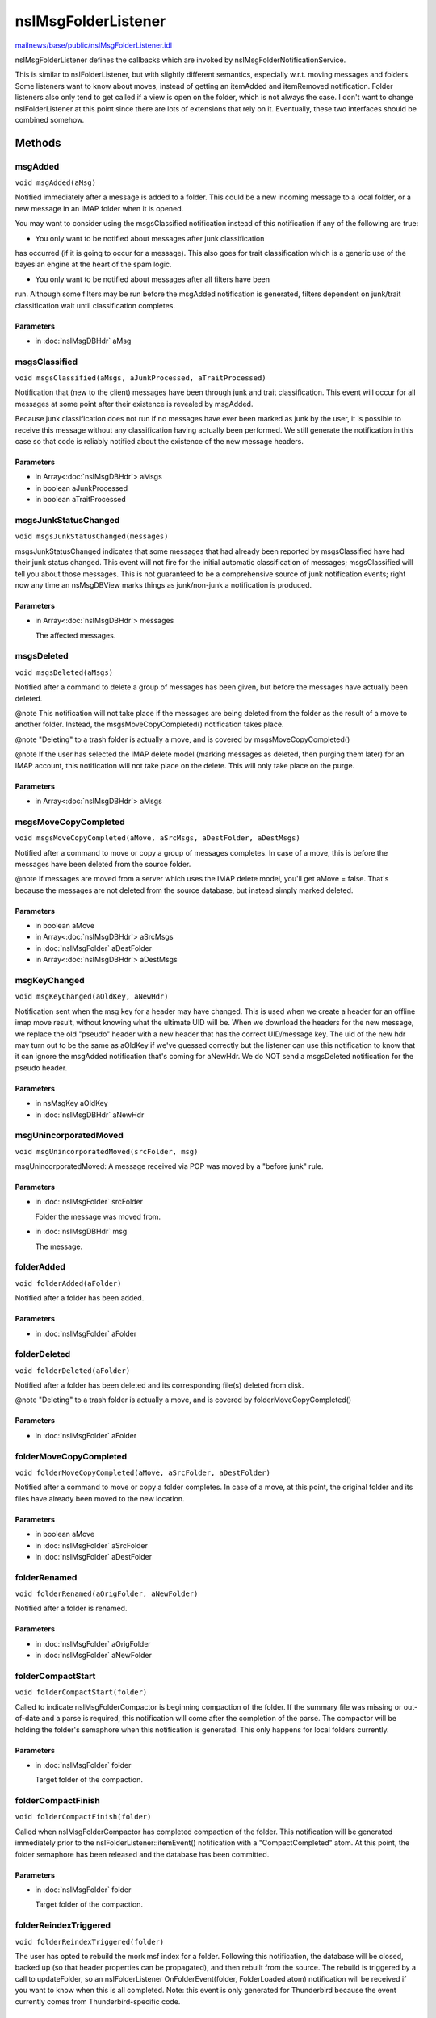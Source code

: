 ====================
nsIMsgFolderListener
====================

`mailnews/base/public/nsIMsgFolderListener.idl <https://hg.mozilla.org/comm-central/file/tip/mailnews/base/public/nsIMsgFolderListener.idl>`_

nsIMsgFolderListener defines the callbacks which are invoked by
nsIMsgFolderNotificationService.

This is similar to nsIFolderListener, but with slightly different semantics,
especially w.r.t. moving messages and folders.  Some listeners want to know
about moves, instead of getting an itemAdded and itemRemoved notification.
Folder listeners also only tend to get called if a view is open on the folder,
which is not always the case. I don't want to change nsIFolderListener at this
point since there are lots of extensions that rely on it. Eventually,
these two interfaces should be combined somehow.

Methods
=======

msgAdded
--------

``void msgAdded(aMsg)``

Notified immediately after a message is added to a folder. This could be a
new incoming message to a local folder, or a new message in an IMAP folder
when it is opened.

You may want to consider using the msgsClassified notification instead of
this notification if any of the following are true:

- You only want to be notified about messages after junk classification
has occurred (if it is going to occur for a message).  This also goes for
trait classification which is a generic use of the bayesian engine at
the heart of the spam logic.

- You only want to be notified about messages after all filters have been
run.  Although some filters may be run before the msgAdded notification
is generated, filters dependent on junk/trait classification wait until
classification completes.

Parameters
^^^^^^^^^^

* in :doc:`nsIMsgDBHdr` aMsg

msgsClassified
--------------

``void msgsClassified(aMsgs, aJunkProcessed, aTraitProcessed)``

Notification that (new to the client) messages have been through junk and
trait classification.  This event will occur for all messages at some point
after their existence is revealed by msgAdded.

Because junk classification does not run if no messages have ever been
marked as junk by the user, it is possible to receive this message without
any classification having actually been performed.  We still generate the
notification in this case so that code is reliably notified about the
existence of the new message headers.

Parameters
^^^^^^^^^^

* in Array<:doc:`nsIMsgDBHdr`> aMsgs
* in boolean aJunkProcessed
* in boolean aTraitProcessed

msgsJunkStatusChanged
---------------------

``void msgsJunkStatusChanged(messages)``

msgsJunkStatusChanged indicates that some messages that had already been
reported by msgsClassified have had their junk status changed.  This
event will not fire for the initial automatic classification of
messages; msgsClassified will tell you about those messages.
This is not guaranteed to be a comprehensive source of junk
notification events; right now any time an nsMsgDBView marks things as
junk/non-junk a notification is produced.

Parameters
^^^^^^^^^^

* in Array<:doc:`nsIMsgDBHdr`> messages

  The affected messages.

msgsDeleted
-----------

``void msgsDeleted(aMsgs)``

Notified after a command to delete a group of messages has been given, but before the
messages have actually been deleted.

@note
This notification will not take place if the messages are being deleted from the folder
as the result of a move to another folder. Instead, the msgsMoveCopyCompleted() notification
takes place.

@note
"Deleting" to a trash folder is actually a move, and is covered by msgsMoveCopyCompleted()

@note
If the user has selected the IMAP delete model (marking messages as deleted, then purging them
later) for an IMAP account, this notification will not take place on the delete. This will only
take place on the purge.

Parameters
^^^^^^^^^^

* in Array<:doc:`nsIMsgDBHdr`> aMsgs

msgsMoveCopyCompleted
---------------------

``void msgsMoveCopyCompleted(aMove, aSrcMsgs, aDestFolder, aDestMsgs)``

Notified after a command to move or copy a group of messages completes. In
case of a move, this is before the messages have been deleted from the
source folder.

@note
If messages are moved from a server which uses the IMAP delete model,
you'll get aMove = false. That's because the messages are not deleted from
the source database, but instead simply marked deleted.

Parameters
^^^^^^^^^^

* in boolean aMove
* in Array<:doc:`nsIMsgDBHdr`> aSrcMsgs
* in :doc:`nsIMsgFolder` aDestFolder
* in Array<:doc:`nsIMsgDBHdr`> aDestMsgs

msgKeyChanged
-------------

``void msgKeyChanged(aOldKey, aNewHdr)``

Notification sent when the msg key for a header may have changed.
This is used when we create a header for an offline imap move result,
without knowing what the ultimate UID will be. When we download the
headers for the new message, we replace the old "pseudo" header with
a new header that has the correct UID/message key. The uid of the new hdr
may turn out to be the same as aOldKey if we've guessed correctly but
the listener can use this notification to know that it can ignore the
msgAdded notification that's coming for aNewHdr. We do NOT send a
msgsDeleted notification for the pseudo header.

Parameters
^^^^^^^^^^

* in nsMsgKey aOldKey
* in :doc:`nsIMsgDBHdr` aNewHdr

msgUnincorporatedMoved
----------------------

``void msgUnincorporatedMoved(srcFolder, msg)``

msgUnincorporatedMoved: A message received via POP was moved by a
"before junk" rule.

Parameters
^^^^^^^^^^

* in :doc:`nsIMsgFolder` srcFolder

  Folder the message was moved from.
* in :doc:`nsIMsgDBHdr` msg

  The message.

folderAdded
-----------

``void folderAdded(aFolder)``

Notified after a folder has been added.

Parameters
^^^^^^^^^^

* in :doc:`nsIMsgFolder` aFolder

folderDeleted
-------------

``void folderDeleted(aFolder)``

Notified after a folder has been deleted and its corresponding file(s) deleted from disk.

@note
"Deleting" to a trash folder is actually a move, and is covered by folderMoveCopyCompleted()

Parameters
^^^^^^^^^^

* in :doc:`nsIMsgFolder` aFolder

folderMoveCopyCompleted
-----------------------

``void folderMoveCopyCompleted(aMove, aSrcFolder, aDestFolder)``

Notified after a command to move or copy a folder completes. In case of a move, at this point,
the original folder and its files have already been moved to the new location.

Parameters
^^^^^^^^^^

* in boolean aMove
* in :doc:`nsIMsgFolder` aSrcFolder
* in :doc:`nsIMsgFolder` aDestFolder

folderRenamed
-------------

``void folderRenamed(aOrigFolder, aNewFolder)``

Notified after a folder is renamed.

Parameters
^^^^^^^^^^

* in :doc:`nsIMsgFolder` aOrigFolder
* in :doc:`nsIMsgFolder` aNewFolder

folderCompactStart
------------------

``void folderCompactStart(folder)``

Called to indicate nsIMsgFolderCompactor is beginning compaction of the
folder.  If the summary file was missing or out-of-date and a parse
is required, this notification will come after the completion of the
parse.  The compactor will be holding the folder's semaphore when
this notification is generated.  This only happens for local folders
currently.

Parameters
^^^^^^^^^^

* in :doc:`nsIMsgFolder` folder

  Target folder of the compaction.

folderCompactFinish
-------------------

``void folderCompactFinish(folder)``

Called when nsIMsgFolderCompactor has completed compaction of
the folder. This notification will be generated immediately prior to
the nsIFolderListener::itemEvent() notification with a
"CompactCompleted" atom.  At this point, the folder semaphore has been
released and the database has been committed.

Parameters
^^^^^^^^^^

* in :doc:`nsIMsgFolder` folder

  Target folder of the compaction.

folderReindexTriggered
----------------------

``void folderReindexTriggered(folder)``

The user has opted to rebuild the mork msf index for a folder.
Following this notification, the database will be closed, backed up
(so that header properties can be propagated), and then rebuilt from the
source. The rebuild is triggered by a call to updateFolder, so an
nsIFolderListener OnFolderEvent(folder, FolderLoaded atom) notification
will be received if you want to know when this is all completed.
Note: this event is only generated for Thunderbird because the event
currently comes from Thunderbird-specific code.

Parameters
^^^^^^^^^^

* in :doc:`nsIMsgFolder` folder

  The folder being reindexed.
